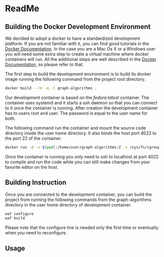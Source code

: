 #+STARTUP: showeverything

* ReadMe

** Building the Docker Development Environment

We decided to adopt a docker to have a standardized development platform.  If
you are not familiar with it, you can find good tutorials in the [[https://docs.docker.com][Docker
Documentation]].  In the case you are a Mac Os X or a Windows user you will need
some extra step to create a virtual machine where docker containers will run.
All the additional steps are well described in the [[https://docs.docker.com][Docker Documentation]], so
please refer to that.

The first step to build the development environment is to build its docker
image running the following command from the project root directory.
#+BEGIN_SRC sh
docker build --rm -q -t graph-algorithms .
#+END_SRC

Our development container is based on the /fedora:latest/ container.  The
container uses systemd and it starts a ssh daemon so that you can connect to it
once the container is running.  After creation the development container has to
users root and user.  The password is equal to the user name for both.

The following command run the container and mount the source code directory
inside the user home directory.  It also binds the host port 4022 to the port 22
of the container.
#+BEGIN_SRC sh
docker run -d -v $(pwd):/home/user/graph-algorithms:Z -v /sys/fs/cgroup:/sys/fs/cgroup:ro -p 4022:22 graph-algorithms
#+END_SRC

Once the container is running you only need to ssh to localhost at port 4022 to
compile and run the code while you can still make changes from your favorite
editor on the host.

** Building Instruction

Once you are connected to the development container, you can build the project
from running the following commands from the graph-algorithms directory in the
user home directory of development container.

#+BEGIN_SRC sh :dir /ssh:user@localhost#4022:/home/user/graph-algorithms
waf configure
waf build
#+END_SRC

Please note that the configure line is needed only the first time or eventually
when you need to reconfigure.

** Usage
